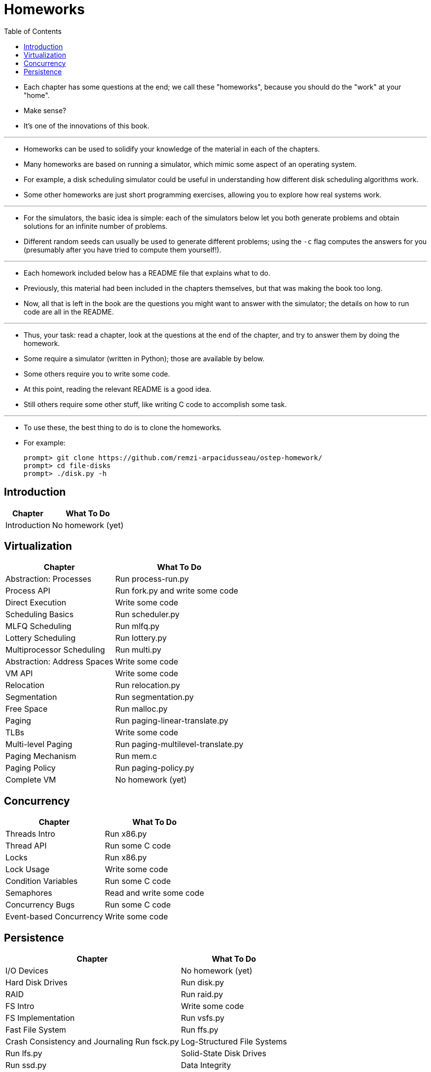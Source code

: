 = Homeworks
:toc: left

* Each chapter has some questions at the end; we call these "homeworks",
  because you should do the "work" at your "home".
* Make sense?
* It's one of the innovations of this book.

'''

* Homeworks can be used to solidify your knowledge of the material in each of
  the chapters.
* Many homeworks are based on running a simulator, which mimic some aspect of
  an operating system.
* For example, a disk scheduling simulator could be useful in understanding
  how different disk scheduling algorithms work.
* Some other homeworks are just short programming exercises, allowing you to
  explore how real systems work.

'''

* For the simulators, the basic idea is simple: each of the simulators below
  let you both generate problems and obtain solutions for an infinite number
  of problems.
* Different random seeds can usually be used to generate different problems;
  using the `-c` flag computes the answers for you (presumably after you have
  tried to compute them yourself!).

'''

* Each homework included below has a README file that explains what to do.
* Previously, this material had been included in the chapters themselves, but
  that was making the book too long.
* Now, all that is left in the book are the questions you might want to answer
  with the simulator; the details on how to run code are all in the README.

'''

* Thus, your task: read a chapter, look at the questions at the end of the
  chapter, and try to answer them by doing the homework.
* Some require a simulator (written in Python); those are available by below.
* Some others require you to write some code.
* At this point, reading the relevant README is a good idea.
* Still others require some other stuff, like writing C code to accomplish
  some task.

'''

* To use these, the best thing to do is to clone the homeworks.
* For example:
+
....
prompt> git clone https://github.com/remzi-arpacidusseau/ostep-homework/
prompt> cd file-disks
prompt> ./disk.py -h
....

== Introduction

[%autowidth]
|===
|Chapter	|What To Do

|Introduction	|No homework (yet)
|===

== Virtualization

[%autowidth]
|===
|Chapter			|What To Do

|Abstraction: Processes		|Run process-run.py
|Process API			|Run fork.py and write some code
|Direct Execution		|Write some code
|Scheduling Basics		|Run scheduler.py
|MLFQ Scheduling		|Run mlfq.py
|Lottery Scheduling		|Run lottery.py
|Multiprocessor Scheduling	|Run multi.py
|Abstraction: Address Spaces	|Write some code
|VM API				|Write some code
|Relocation			|Run relocation.py
|Segmentation			|Run segmentation.py
|Free Space			|Run malloc.py
|Paging				|Run paging-linear-translate.py
|TLBs				|Write some code
|Multi-level Paging		|Run paging-multilevel-translate.py
|Paging Mechanism		|Run mem.c
|Paging Policy			|Run paging-policy.py
|Complete VM			|No homework (yet)
|===

== Concurrency

[%autowidth]
|===
|Chapter		|What To Do

|Threads Intro		|Run x86.py
|Thread API		|Run some C code
|Locks			|Run x86.py
|Lock Usage		|Write some code
|Condition Variables	|Run some C code
|Semaphores		|Read and write some code
|Concurrency Bugs	|Run some C code
|Event-based Concurrency|Write some code
|===

== Persistence

[%autowidth]
|===
|Chapter				|What To Do

|I/O Devices				|No homework (yet)
|Hard Disk Drives			|Run disk.py
|RAID					|Run raid.py
|FS Intro				|Write some code
|FS Implementation			|Run vsfs.py
|Fast File System			|Run ffs.py
|Crash Consistency and Journaling	Run fsck.py
|Log-Structured File Systems		|Run lfs.py
|Solid-State Disk Drives		|Run ssd.py
|Data Integrity				|Run checksum.py and Write some code
|Distributed Intro			|Write some code
|NFS					|Write some analysis code
|AFS					|Run afs.py
|===
